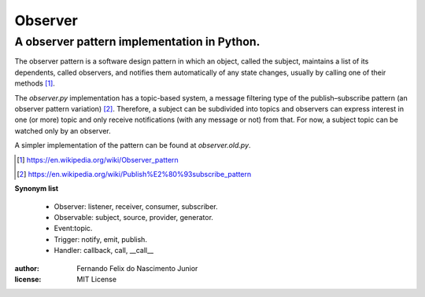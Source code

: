 ========
Observer
========

A observer pattern implementation in Python.
--------------------------------------------

The observer pattern is a software design pattern in which an object, called
the subject, maintains a list of its dependents, called observers, and notifies
them automatically of any state changes, usually by calling one of their
methods [#]_.

The *observer.py* implementation has a topic-based system, a message filtering
type of the publish–subscribe pattern (an observer pattern variation) [#]_.
Therefore, a subject can be subdivided into topics and observers can express
interest in one (or more) topic and only receive notifications (with any
message or not) from that. For now, a subject topic can be watched only by an
observer.

A simpler implementation of the pattern can be found at *observer.old.py*.

.. [#] https://en.wikipedia.org/wiki/Observer_pattern
.. [#] https://en.wikipedia.org/wiki/Publish%E2%80%93subscribe_pattern

**Synonym list**

    - Observer: listener, receiver, consumer, subscriber.
    - Observable: subject, source, provider, generator.
    - Event:topic.
    - Trigger: notify, emit, publish.
    - Handler: callback, call, __call__


:author:
    Fernando Felix do Nascimento Junior
:license:
    MIT License
